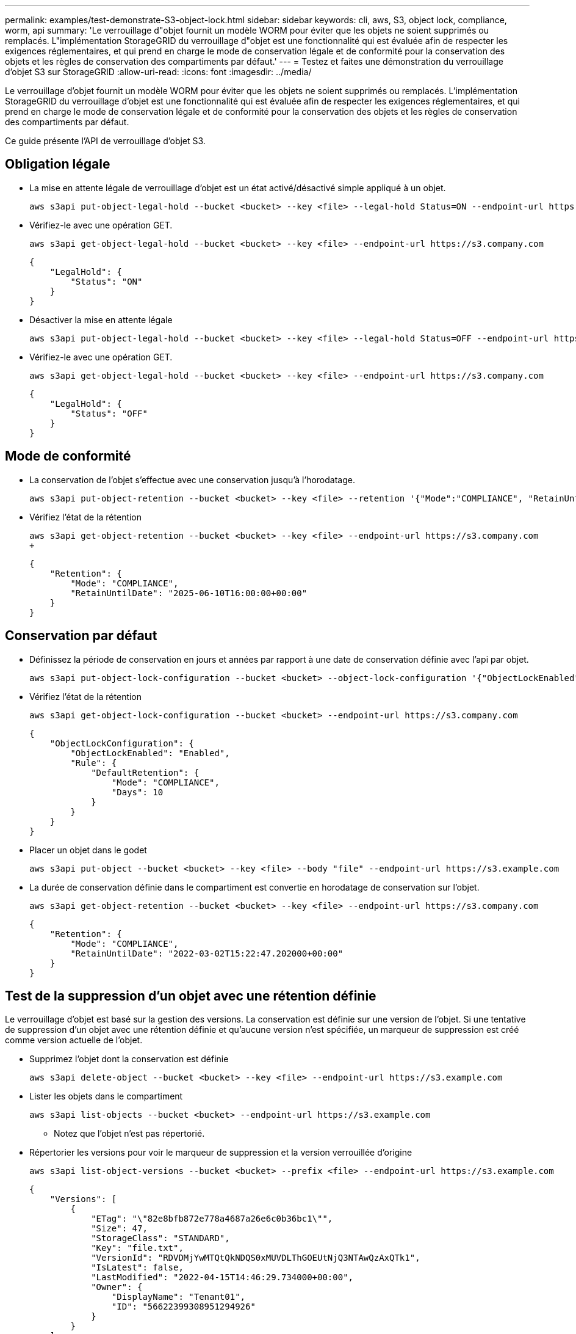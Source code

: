 ---
permalink: examples/test-demonstrate-S3-object-lock.html 
sidebar: sidebar 
keywords: cli, aws, S3, object lock, compliance, worm, api 
summary: 'Le verrouillage d"objet fournit un modèle WORM pour éviter que les objets ne soient supprimés ou remplacés. L"implémentation StorageGRID du verrouillage d"objet est une fonctionnalité qui est évaluée afin de respecter les exigences réglementaires, et qui prend en charge le mode de conservation légale et de conformité pour la conservation des objets et les règles de conservation des compartiments par défaut.' 
---
= Testez et faites une démonstration du verrouillage d'objet S3 sur StorageGRID
:allow-uri-read: 
:icons: font
:imagesdir: ../media/


[role="lead"]
Le verrouillage d'objet fournit un modèle WORM pour éviter que les objets ne soient supprimés ou remplacés. L'implémentation StorageGRID du verrouillage d'objet est une fonctionnalité qui est évaluée afin de respecter les exigences réglementaires, et qui prend en charge le mode de conservation légale et de conformité pour la conservation des objets et les règles de conservation des compartiments par défaut.

Ce guide présente l'API de verrouillage d'objet S3.



== Obligation légale

* La mise en attente légale de verrouillage d'objet est un état activé/désactivé simple appliqué à un objet.
+
[source, console]
----
aws s3api put-object-legal-hold --bucket <bucket> --key <file> --legal-hold Status=ON --endpoint-url https://s3.company.com
----
* Vérifiez-le avec une opération GET.
+
[source, console]
----
aws s3api get-object-legal-hold --bucket <bucket> --key <file> --endpoint-url https://s3.company.com
----
+
[listing]
----
{
    "LegalHold": {
        "Status": "ON"
    }
}
----
* Désactiver la mise en attente légale
+
[source, console]
----
aws s3api put-object-legal-hold --bucket <bucket> --key <file> --legal-hold Status=OFF --endpoint-url https://s3.company.com
----
* Vérifiez-le avec une opération GET.
+
[source, console]
----
aws s3api get-object-legal-hold --bucket <bucket> --key <file> --endpoint-url https://s3.company.com
----
+
[listing]
----
{
    "LegalHold": {
        "Status": "OFF"
    }
}
----




== Mode de conformité

* La conservation de l'objet s'effectue avec une conservation jusqu'à l'horodatage.
+
[source, console]
----
aws s3api put-object-retention --bucket <bucket> --key <file> --retention '{"Mode":"COMPLIANCE", "RetainUntilDate": "2025-06-10T16:00:00"}' --endpoint-url https://s3.company.com
----
* Vérifiez l'état de la rétention
+
[source, console]
----
aws s3api get-object-retention --bucket <bucket> --key <file> --endpoint-url https://s3.company.com
+
----
+
[listing]
----
{
    "Retention": {
        "Mode": "COMPLIANCE",
        "RetainUntilDate": "2025-06-10T16:00:00+00:00"
    }
}
----




== Conservation par défaut

* Définissez la période de conservation en jours et années par rapport à une date de conservation définie avec l'api par objet.
+
[source, console]
----
aws s3api put-object-lock-configuration --bucket <bucket> --object-lock-configuration '{"ObjectLockEnabled": "Enabled", "Rule": { "DefaultRetention": { "Mode": "COMPLIANCE", "Days": 10 }}}' --endpoint-url https://s3.company.com
----
* Vérifiez l'état de la rétention
+
[source, console]
----
aws s3api get-object-lock-configuration --bucket <bucket> --endpoint-url https://s3.company.com
----
+
[listing]
----
{
    "ObjectLockConfiguration": {
        "ObjectLockEnabled": "Enabled",
        "Rule": {
            "DefaultRetention": {
                "Mode": "COMPLIANCE",
                "Days": 10
            }
        }
    }
}
----
* Placer un objet dans le godet
+
[source, console]
----
aws s3api put-object --bucket <bucket> --key <file> --body "file" --endpoint-url https://s3.example.com
----
* La durée de conservation définie dans le compartiment est convertie en horodatage de conservation sur l'objet.
+
[source, console]
----
aws s3api get-object-retention --bucket <bucket> --key <file> --endpoint-url https://s3.company.com
----
+
[listing]
----
{
    "Retention": {
        "Mode": "COMPLIANCE",
        "RetainUntilDate": "2022-03-02T15:22:47.202000+00:00"
    }
}
----




== Test de la suppression d'un objet avec une rétention définie

Le verrouillage d'objet est basé sur la gestion des versions. La conservation est définie sur une version de l'objet. Si une tentative de suppression d'un objet avec une rétention définie et qu'aucune version n'est spécifiée, un marqueur de suppression est créé comme version actuelle de l'objet.

* Supprimez l'objet dont la conservation est définie
+
[source, console]
----
aws s3api delete-object --bucket <bucket> --key <file> --endpoint-url https://s3.example.com
----
* Lister les objets dans le compartiment
+
[source, console]
----
aws s3api list-objects --bucket <bucket> --endpoint-url https://s3.example.com
----
+
** Notez que l'objet n'est pas répertorié.


* Répertorier les versions pour voir le marqueur de suppression et la version verrouillée d'origine
+
[source, console]
----
aws s3api list-object-versions --bucket <bucket> --prefix <file> --endpoint-url https://s3.example.com
----
+
[listing]
----
{
    "Versions": [
        {
            "ETag": "\"82e8bfb872e778a4687a26e6c0b36bc1\"",
            "Size": 47,
            "StorageClass": "STANDARD",
            "Key": "file.txt",
            "VersionId": "RDVDMjYwMTQtQkNDQS0xMUVDLThGOEUtNjQ3NTAwQzAxQTk1",
            "IsLatest": false,
            "LastModified": "2022-04-15T14:46:29.734000+00:00",
            "Owner": {
                "DisplayName": "Tenant01",
                "ID": "56622399308951294926"
            }
        }
    ],
    "DeleteMarkers": [
        {
            "Owner": {
                "DisplayName": "Tenant01",
                "ID": "56622399308951294926"
            },
            "Key": "file01.txt",
            "VersionId": "QjVDQzgzOTAtQ0FGNi0xMUVDLThFMzgtQ0RGMjAwQjk0MjM1",
            "IsLatest": true,
            "LastModified": "2022-05-03T15:35:50.248000+00:00"
        }
    ]
}
----
* Supprimer la version verrouillée de l'objet
+
[source, console]
----
aws s3api delete-object  --bucket <bucket> --key <file> --version-id "<VersionId>" --endpoint-url https://s3.example.com
----
+
[listing]
----
An error occurred (AccessDenied) when calling the DeleteObject operation: Access Denied
----


